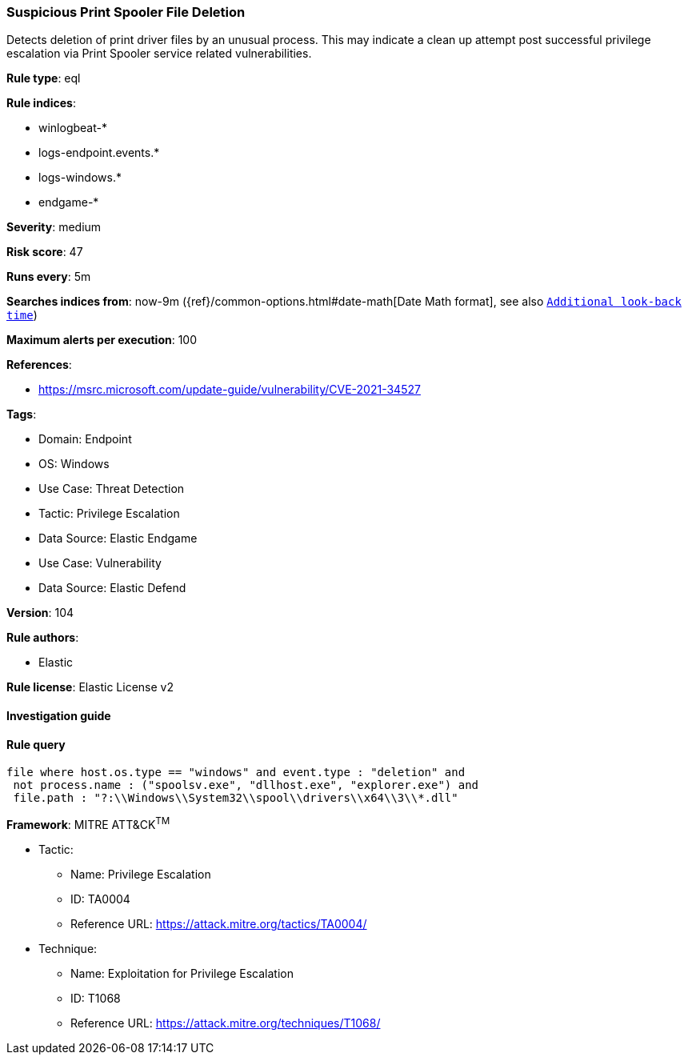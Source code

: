 [[suspicious-print-spooler-file-deletion]]
=== Suspicious Print Spooler File Deletion

Detects deletion of print driver files by an unusual process. This may indicate a clean up attempt post successful privilege escalation via Print Spooler service related vulnerabilities.

*Rule type*: eql

*Rule indices*: 

* winlogbeat-*
* logs-endpoint.events.*
* logs-windows.*
* endgame-*

*Severity*: medium

*Risk score*: 47

*Runs every*: 5m

*Searches indices from*: now-9m ({ref}/common-options.html#date-math[Date Math format], see also <<rule-schedule, `Additional look-back time`>>)

*Maximum alerts per execution*: 100

*References*: 

* https://msrc.microsoft.com/update-guide/vulnerability/CVE-2021-34527

*Tags*: 

* Domain: Endpoint
* OS: Windows
* Use Case: Threat Detection
* Tactic: Privilege Escalation
* Data Source: Elastic Endgame
* Use Case: Vulnerability
* Data Source: Elastic Defend

*Version*: 104

*Rule authors*: 

* Elastic

*Rule license*: Elastic License v2


==== Investigation guide


[source, markdown]
----------------------------------

----------------------------------

==== Rule query


[source, js]
----------------------------------
file where host.os.type == "windows" and event.type : "deletion" and
 not process.name : ("spoolsv.exe", "dllhost.exe", "explorer.exe") and
 file.path : "?:\\Windows\\System32\\spool\\drivers\\x64\\3\\*.dll"

----------------------------------

*Framework*: MITRE ATT&CK^TM^

* Tactic:
** Name: Privilege Escalation
** ID: TA0004
** Reference URL: https://attack.mitre.org/tactics/TA0004/
* Technique:
** Name: Exploitation for Privilege Escalation
** ID: T1068
** Reference URL: https://attack.mitre.org/techniques/T1068/
